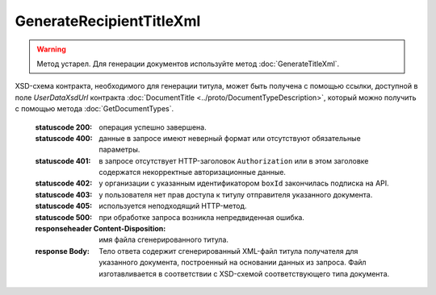 GenerateRecipientTitleXml
==========================

.. warning::
	Метод устарел. Для генерации документов используйте метод :doc:`GenerateTitleXml`.

.. http:post:: /GenerateRecipientTitleXml

	:queryparam documentVersion: строковый идентификатор версии типа документа. Если не указан, то по умолчанию используется значение версии взятое из документа, для которого выполняется генерация титула.
	:queryparam boxId: идентификатор ящика организации.
	:queryparam senderTitleMessageId: идентификатор сообщения, содержащего соответствующий титул продавца.
	:queryparam senderTitleAttachmentId: идентификатор сущности, представляющей титул продавца, для которого требуется изготовить титул заказчика.

	:requestheader Authorization: данные, необходимые для :doc:`авторизации <../Authorization>`.

	:request Body: Тело запроса должно содержать заполненный XML-файл, соответствующий XSD-схеме контракта для генерации титула получателя данного типа документа.
XSD-схема контракта, необходимого для генерации титула, может быть получена с помощью ссылки, доступной в поле *UserDataXsdUrl* контракта :doc:`DocumentTitle <../proto/DocumentTypeDescription>`, который можно получить с помощью метода :doc:`GetDocumentTypes`.
	
	:statuscode 200: операция успешно завершена.
	:statuscode 400: данные в запросе имеют неверный формат или отсутствуют обязательные параметры.
	:statuscode 401: в запросе отсутствует HTTP-заголовок ``Authorization`` или в этом заголовке содержатся некорректные авторизационные данные.
	:statuscode 402: у организации с указанным идентификатором ``boxId`` закончилась подписка на API.
	:statuscode 403: у пользователя нет прав доступа к титулу отправителя указанного документа.
	:statuscode 405: используется неподходящий HTTP-метод.
	:statuscode 500: при обработке запроса возникла непредвиденная ошибка.

	:responseheader Content-Disposition: имя файла сгенерированного титула.
	
	:response Body: Тело ответа содержит сгенерированный XML-файл титула получателя для указанного документа, построенный на основании данных из запроса. Файл изготавливается в соответствии с XSD-схемой соответствующего типа документа.